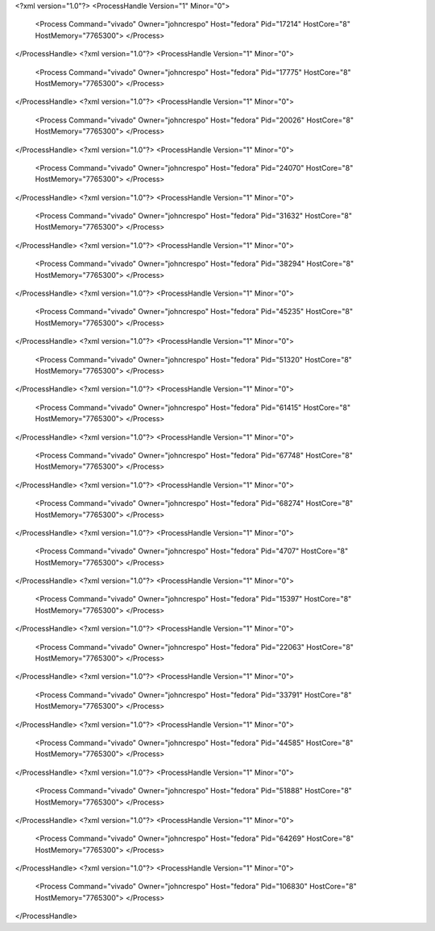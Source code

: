 <?xml version="1.0"?>
<ProcessHandle Version="1" Minor="0">
    <Process Command="vivado" Owner="johncrespo" Host="fedora" Pid="17214" HostCore="8" HostMemory="7765300">
    </Process>
</ProcessHandle>
<?xml version="1.0"?>
<ProcessHandle Version="1" Minor="0">
    <Process Command="vivado" Owner="johncrespo" Host="fedora" Pid="17775" HostCore="8" HostMemory="7765300">
    </Process>
</ProcessHandle>
<?xml version="1.0"?>
<ProcessHandle Version="1" Minor="0">
    <Process Command="vivado" Owner="johncrespo" Host="fedora" Pid="20026" HostCore="8" HostMemory="7765300">
    </Process>
</ProcessHandle>
<?xml version="1.0"?>
<ProcessHandle Version="1" Minor="0">
    <Process Command="vivado" Owner="johncrespo" Host="fedora" Pid="24070" HostCore="8" HostMemory="7765300">
    </Process>
</ProcessHandle>
<?xml version="1.0"?>
<ProcessHandle Version="1" Minor="0">
    <Process Command="vivado" Owner="johncrespo" Host="fedora" Pid="31632" HostCore="8" HostMemory="7765300">
    </Process>
</ProcessHandle>
<?xml version="1.0"?>
<ProcessHandle Version="1" Minor="0">
    <Process Command="vivado" Owner="johncrespo" Host="fedora" Pid="38294" HostCore="8" HostMemory="7765300">
    </Process>
</ProcessHandle>
<?xml version="1.0"?>
<ProcessHandle Version="1" Minor="0">
    <Process Command="vivado" Owner="johncrespo" Host="fedora" Pid="45235" HostCore="8" HostMemory="7765300">
    </Process>
</ProcessHandle>
<?xml version="1.0"?>
<ProcessHandle Version="1" Minor="0">
    <Process Command="vivado" Owner="johncrespo" Host="fedora" Pid="51320" HostCore="8" HostMemory="7765300">
    </Process>
</ProcessHandle>
<?xml version="1.0"?>
<ProcessHandle Version="1" Minor="0">
    <Process Command="vivado" Owner="johncrespo" Host="fedora" Pid="61415" HostCore="8" HostMemory="7765300">
    </Process>
</ProcessHandle>
<?xml version="1.0"?>
<ProcessHandle Version="1" Minor="0">
    <Process Command="vivado" Owner="johncrespo" Host="fedora" Pid="67748" HostCore="8" HostMemory="7765300">
    </Process>
</ProcessHandle>
<?xml version="1.0"?>
<ProcessHandle Version="1" Minor="0">
    <Process Command="vivado" Owner="johncrespo" Host="fedora" Pid="68274" HostCore="8" HostMemory="7765300">
    </Process>
</ProcessHandle>
<?xml version="1.0"?>
<ProcessHandle Version="1" Minor="0">
    <Process Command="vivado" Owner="johncrespo" Host="fedora" Pid="4707" HostCore="8" HostMemory="7765300">
    </Process>
</ProcessHandle>
<?xml version="1.0"?>
<ProcessHandle Version="1" Minor="0">
    <Process Command="vivado" Owner="johncrespo" Host="fedora" Pid="15397" HostCore="8" HostMemory="7765300">
    </Process>
</ProcessHandle>
<?xml version="1.0"?>
<ProcessHandle Version="1" Minor="0">
    <Process Command="vivado" Owner="johncrespo" Host="fedora" Pid="22063" HostCore="8" HostMemory="7765300">
    </Process>
</ProcessHandle>
<?xml version="1.0"?>
<ProcessHandle Version="1" Minor="0">
    <Process Command="vivado" Owner="johncrespo" Host="fedora" Pid="33791" HostCore="8" HostMemory="7765300">
    </Process>
</ProcessHandle>
<?xml version="1.0"?>
<ProcessHandle Version="1" Minor="0">
    <Process Command="vivado" Owner="johncrespo" Host="fedora" Pid="44585" HostCore="8" HostMemory="7765300">
    </Process>
</ProcessHandle>
<?xml version="1.0"?>
<ProcessHandle Version="1" Minor="0">
    <Process Command="vivado" Owner="johncrespo" Host="fedora" Pid="51888" HostCore="8" HostMemory="7765300">
    </Process>
</ProcessHandle>
<?xml version="1.0"?>
<ProcessHandle Version="1" Minor="0">
    <Process Command="vivado" Owner="johncrespo" Host="fedora" Pid="64269" HostCore="8" HostMemory="7765300">
    </Process>
</ProcessHandle>
<?xml version="1.0"?>
<ProcessHandle Version="1" Minor="0">
    <Process Command="vivado" Owner="johncrespo" Host="fedora" Pid="106830" HostCore="8" HostMemory="7765300">
    </Process>
</ProcessHandle>
